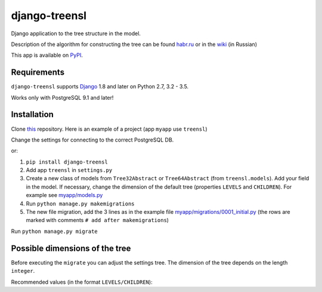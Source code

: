 ==================
django-treensl
==================

Django application to the tree structure in the model.

Description of the algorithm for constructing the tree can be found  `habr.ru`_ or in the `wiki`_ (in Russian)

.. _habr.ru: http://habrahabr.ru/post/166699/

.. _wiki: https://github.com/EvgeniyBurdin/django_treensl/wiki

This app is available on `PyPI`_.

.. _PyPI: https://pypi.python.org/pypi/django-treensl/


Requirements
============

``django-treensl`` supports `Django`_ 1.8 and later on Python 2.7,
3.2 - 3.5.

Works only with PostgreSQL 9.1 and later!

.. _Django: http://www.djangoproject.com/


Installation
============

Clone `this`_ repository. Here is an example of a project (app ``myapp`` use ``treensl``)

.. _this: https://github.com/EvgeniyBurdin/django_treensl

Change the settings for connecting to the correct PostgreSQL DB.


or:

1. ``pip install django-treensl``

2. Add app ``treensl`` in ``settings.py``

3. Create a new class of models from ``Tree32Abstract`` or ``Tree64Abstract`` (from ``treensl.models``). Add your field in the model. If necessary, change the dimension of the default tree (properties ``LEVELS`` and ``CHILDREN``). For example see `myapp/models.py`_

4. Run ``python manage.py makemigrations``

5. The new file migration, add the 3 lines as in the example file `myapp/migrations/0001_initial.py`_ (the rows are marked with comments ``# add after makemigrations``)

.. _myapp/models.py: https://github.com/EvgeniyBurdin/django_treensl/blob/master/myapp/models.py

.. _myapp/migrations/0001_initial.py: https://github.com/EvgeniyBurdin/django_treensl/blob/master/myapp/migrations/0001_initial.py


Run ``python manage.py migrate``


Possible dimensions of the tree
===============================

Before executing the ``migrate`` you can adjust the settings tree. The dimension of the tree depends on the length ``integer``.

Recommended values (in the format ``LEVELS/CHILDREN``):